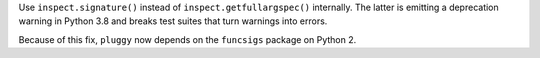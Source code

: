 Use ``inspect.signature()`` instead of ``inspect.getfullargspec()`` internally. The latter is emitting a deprecation warning in Python 3.8 and
breaks test suites that turn warnings into errors.

Because of this fix, ``pluggy`` now depends on the ``funcsigs`` package on Python 2.
